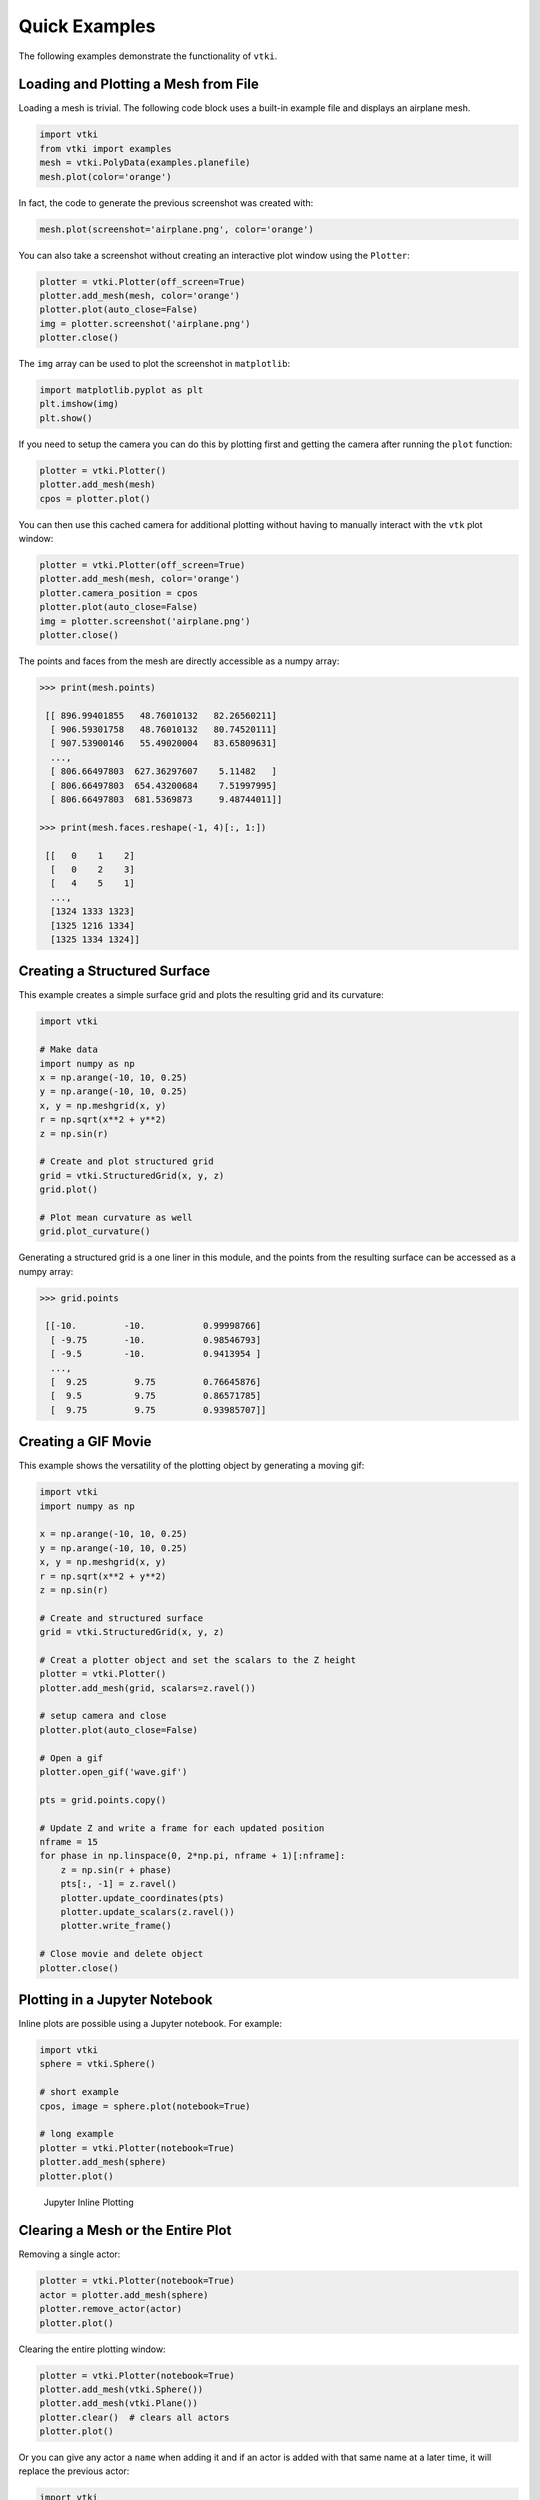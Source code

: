 Quick Examples
==============
The following examples demonstrate the functionality of ``vtki``.


Loading and Plotting a Mesh from File
~~~~~~~~~~~~~~~~~~~~~~~~~~~~~~~~~~~~~
Loading a mesh is trivial.  The following code block uses a built-in example file and displays an airplane mesh.

.. code:: python

    import vtki
    from vtki import examples
    mesh = vtki.PolyData(examples.planefile)
    mesh.plot(color='orange')
    
.. image:: ./images/airplane.png

In fact, the code to generate the previous screenshot was created with:

.. code:: python

    mesh.plot(screenshot='airplane.png', color='orange')

You can also take a screenshot without creating an interactive plot window using the ``Plotter``:

.. code:: python

    plotter = vtki.Plotter(off_screen=True)
    plotter.add_mesh(mesh, color='orange')
    plotter.plot(auto_close=False)
    img = plotter.screenshot('airplane.png')
    plotter.close()

The ``img`` array can be used to plot the screenshot in ``matplotlib``:

.. code:: python

    import matplotlib.pyplot as plt
    plt.imshow(img)
    plt.show()

If you need to setup the camera you can do this by plotting first and getting the camera after running the ``plot`` function:

.. code:: python

    plotter = vtki.Plotter()
    plotter.add_mesh(mesh)
    cpos = plotter.plot()

You can then use this cached camera for additional plotting without having to manually interact with the ``vtk`` plot window:

.. code:: python

    plotter = vtki.Plotter(off_screen=True)
    plotter.add_mesh(mesh, color='orange')
    plotter.camera_position = cpos
    plotter.plot(auto_close=False)
    img = plotter.screenshot('airplane.png')
    plotter.close()

The points and faces from the mesh are directly accessible as a numpy array:

.. code:: python

    >>> print(mesh.points)

     [[ 896.99401855   48.76010132   82.26560211]
      [ 906.59301758   48.76010132   80.74520111]
      [ 907.53900146   55.49020004   83.65809631]
      ..., 
      [ 806.66497803  627.36297607    5.11482   ]
      [ 806.66497803  654.43200684    7.51997995]
      [ 806.66497803  681.5369873     9.48744011]]
    
    >>> print(mesh.faces.reshape(-1, 4)[:, 1:])
    
     [[   0    1    2]
      [   0    2    3]
      [   4    5    1]
      ..., 
      [1324 1333 1323]
      [1325 1216 1334]
      [1325 1334 1324]]
    
    
Creating a Structured Surface
~~~~~~~~~~~~~~~~~~~~~~~~~~~~~
This example creates a simple surface grid and plots the resulting grid and its curvature:

.. code:: python

    import vtki

    # Make data
    import numpy as np
    x = np.arange(-10, 10, 0.25)
    y = np.arange(-10, 10, 0.25)
    x, y = np.meshgrid(x, y)
    r = np.sqrt(x**2 + y**2)
    z = np.sin(r)
    
    # Create and plot structured grid
    grid = vtki.StructuredGrid(x, y, z)
    grid.plot()
    
    # Plot mean curvature as well
    grid.plot_curvature()

.. image:: ./images/curvature.png

Generating a structured grid is a one liner in this module, and the points from the resulting surface can be accessed as a numpy array:

.. code:: python

    >>> grid.points
    
     [[-10.         -10.           0.99998766]
      [ -9.75       -10.           0.98546793]
      [ -9.5        -10.           0.9413954 ]
      ..., 
      [  9.25         9.75         0.76645876]
      [  9.5          9.75         0.86571785]
      [  9.75         9.75         0.93985707]]


Creating a GIF Movie
~~~~~~~~~~~~~~~~~~~~
This example shows the versatility of the plotting object by generating a moving gif:

.. code:: python
    
    import vtki
    import numpy as np

    x = np.arange(-10, 10, 0.25)
    y = np.arange(-10, 10, 0.25)
    x, y = np.meshgrid(x, y)
    r = np.sqrt(x**2 + y**2)
    z = np.sin(r)

    # Create and structured surface
    grid = vtki.StructuredGrid(x, y, z)

    # Creat a plotter object and set the scalars to the Z height
    plotter = vtki.Plotter()
    plotter.add_mesh(grid, scalars=z.ravel())

    # setup camera and close
    plotter.plot(auto_close=False)

    # Open a gif
    plotter.open_gif('wave.gif')

    pts = grid.points.copy()

    # Update Z and write a frame for each updated position
    nframe = 15
    for phase in np.linspace(0, 2*np.pi, nframe + 1)[:nframe]:
        z = np.sin(r + phase)
        pts[:, -1] = z.ravel()
        plotter.update_coordinates(pts)
        plotter.update_scalars(z.ravel())    
        plotter.write_frame()

    # Close movie and delete object
    plotter.close()

.. image:: ./images/wave.gif


Plotting in a Jupyter Notebook
~~~~~~~~~~~~~~~~~~~~~~~~~~~~~~
Inline plots are possible using a Jupyter notebook.  For example:


.. code:: python

    import vtki
    sphere = vtki.Sphere()

    # short example
    cpos, image = sphere.plot(notebook=True)

    # long example
    plotter = vtki.Plotter(notebook=True)
    plotter.add_mesh(sphere)
    plotter.plot()


.. figure:: ./images/notebook_sphere.png
    :width: 600pt

    Jupyter Inline Plotting


Clearing a Mesh or the Entire Plot
~~~~~~~~~~~~~~~~~~~~~~~~~~~~~~~~~~
Removing a single actor:

.. code:: python
    
    plotter = vtki.Plotter(notebook=True)
    actor = plotter.add_mesh(sphere)
    plotter.remove_actor(actor)
    plotter.plot()


Clearing the entire plotting window:

.. code:: python
    
    plotter = vtki.Plotter(notebook=True)
    plotter.add_mesh(vtki.Sphere())
    plotter.add_mesh(vtki.Plane())
    plotter.clear()  # clears all actors
    plotter.plot()


Or you can give any actor a ``name`` when adding it and if an actor is added
with that same name at a later time, it will replace the previous actor:

.. code-block:: python

    import vtki
    plotter = vtki.Plotter(notebook=True)
    plotter.add_mesh(vtki.Sphere(), name='mydata')
    plotter.add_mesh(vtki.Plane(), name='mydata')
    # Only the Plane is shown!
